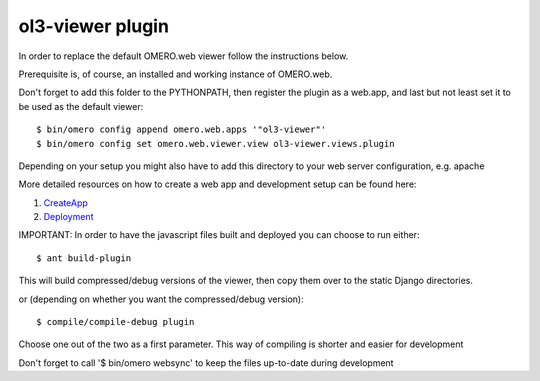 ol3-viewer plugin
=================

In order to replace the default OMERO.web viewer follow the instructions below.

Prerequisite is, of course, an installed and working instance of OMERO.web.

Don't forget to add this folder to the PYTHONPATH, then register the plugin
as a web.app, and last but not least set it to be used as the default viewer:

::

    $ bin/omero config append omero.web.apps '"ol3-viewer"'
    $ bin/omero config set omero.web.viewer.view ol3-viewer.views.plugin


Depending on your setup you might also have to add this directory to your web server configuration, e.g. apache

More detailed resources on how to create a web app and development setup can be found here:

1. `CreateApp <https://www.openmicroscopy.org/site/support/omero5.2/developers/Web/CreateApp.html>`_
2. `Deployment <https://www.openmicroscopy.org/site/support/omero5.2/developers/Web/Deployment.html>`_


IMPORTANT: In order to have the javascript files built and deployed you can choose to run either:

::

    $ ant build-plugin

This will build compressed/debug versions of the viewer, then copy them over to the static
Django directories.

or (depending on whether you want the compressed/debug version):

::

    $ compile/compile-debug plugin

Choose one out of the two as a first parameter. This way of compiling is shorter and easier for development


Don't forget to call '$ bin/omero websync' to keep the files up-to-date during development
